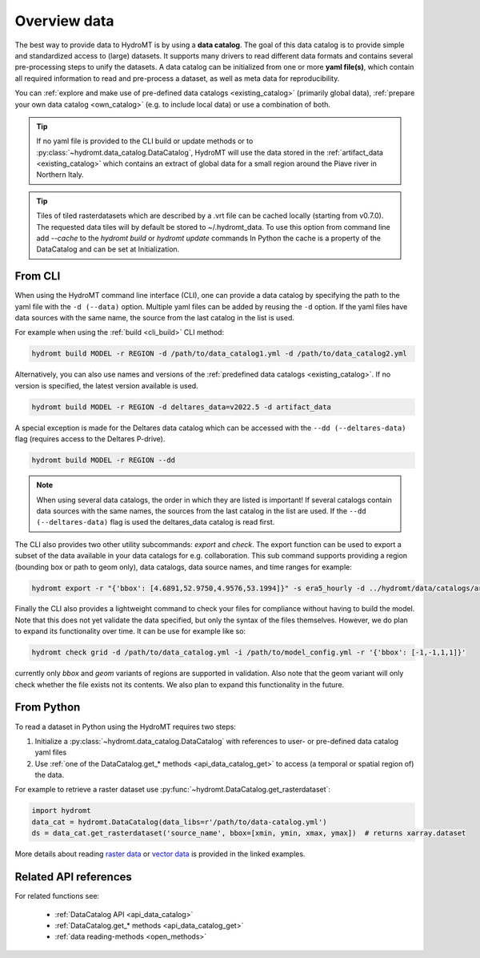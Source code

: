 .. _get_data:

Overview data
=============

The best way to provide data to HydroMT is by using a **data catalog**. The goal of this
data catalog is to provide simple and standardized access to (large) datasets.
It supports many drivers to read different data formats and contains several pre-processing steps to unify the datasets.
A data catalog can be initialized from one or more **yaml file(s)**, which contain all required information to read and pre-process a dataset,
as well as meta data for reproducibility.

You can :ref:`explore and make use of pre-defined data catalogs <existing_catalog>` (primarily global data),
:ref:`prepare your own data catalog <own_catalog>` (e.g. to include local data) or use a combination of both.

.. TIP::

    If no yaml file is provided to the CLI build or update methods or to :py:class:`~hydromt.data_catalog.DataCatalog`,
    HydroMT will use the data stored in the :ref:`artifact_data <existing_catalog>`
    which contains an extract of global data for a small region around the Piave river in Northern Italy.

.. TIP::

    Tiles of tiled rasterdatasets which are described by a .vrt file can be cached locally (starting from v0.7.0).
    The requested data tiles will by default be stored to ~/.hydromt_data.
    To use this option from command line add `--cache` to the `hydromt build` or `hydromt update` commands
    In Python the cache is a property of the DataCatalog and can be set at Initialization.

.. _get_data_cli:

From CLI
--------

When using the HydroMT command line interface (CLI), one can provide a data catalog by specifying the
path to the yaml file with the ``-d (--data)`` option.
Multiple yaml files can be added by reusing the ``-d`` option. If the yaml files have data sources with
the same name, the source from the last catalog in the list is used.

For example when using the :ref:`build <cli_build>` CLI method:

.. code-block:: console

    hydromt build MODEL -r REGION -d /path/to/data_catalog1.yml -d /path/to/data_catalog2.yml

Alternatively, you can also use names and versions of the :ref:`predefined data catalogs <existing_catalog>`.
If no version is specified, the latest version available is used.

.. code-block:: console

    hydromt build MODEL -r REGION -d deltares_data=v2022.5 -d artifact_data

A special exception is made for the Deltares data catalog which can be accessed with the
``--dd (--deltares-data)`` flag (requires access to the Deltares P-drive).

.. code-block:: console

    hydromt build MODEL -r REGION --dd

.. NOTE::

    When using several data catalogs, the order in which they are listed is important! If several catalogs contain
    data sources with the same names, the sources from the last catalog in the list are used.
    If the ``--dd (--deltares-data)`` flag is used the deltares_data catalog is read first.

The CLI also provides two other utility subcommands: `export` and `check`. The export function can be used
to export a subset of the data available in your data catalogs for e.g. collaboration. This sub command supports
providing a region (bounding box or path to geom only), data catalogs, data source names, and time ranges
for example:

.. code-block:: console

    hydromt export -r "{'bbox': [4.6891,52.9750,4.9576,53.1994]}" -s era5_hourly -d ../hydromt/data/catalogs/artifact_data.yml -t '["2010-01-01", "2022-12-31"]' path/to/output_dir


Finally the CLI also provides a lightweight command to check your files for compliance without having to build the model.
Note that this does not yet validate the data specified, but only the syntax of the files themselves.
However, we do plan to expand its functionality over time. It can be use for example like so:

.. code-block:: console

    hydromt check grid -d /path/to/data_catalog.yml -i /path/to/model_config.yml -r '{'bbox': [-1,-1,1,1]}'

currently only `bbox` and `geom` variants of regions are supported in validation. Also note that the geom variant will only check whether the file exists not its contents. We also plan to expand this functionality in the future.

.. _get_data_python:

From Python
-----------

To read a dataset in Python using the HydroMT requires two steps:

1) Initialize a :py:class:`~hydromt.data_catalog.DataCatalog` with references to user- or pre-defined data catalog yaml files
2) Use :ref:`one of the DataCatalog.get_* methods <api_data_catalog_get>` to access (a temporal or spatial region of) the data.

For example to retrieve a raster dataset use :py:func:`~hydromt.DataCatalog.get_rasterdataset`:

.. code-block:: python

    import hydromt
    data_cat = hydromt.DataCatalog(data_libs=r'/path/to/data-catalog.yml')
    ds = data_cat.get_rasterdataset('source_name', bbox=[xmin, ymin, xmax, ymax])  # returns xarray.dataset

More details about reading `raster data  <../_examples/reading_raster_data.ipynb>`_ or
`vector data  <../_examples/reading_vector_data.ipynb>`_ is provided in the linked examples.


Related API references
----------------------

For related functions see:

 - :ref:`DataCatalog API <api_data_catalog>`
 - :ref:`DataCatalog.get_* methods <api_data_catalog_get>`
 - :ref:`data reading-methods <open_methods>`
